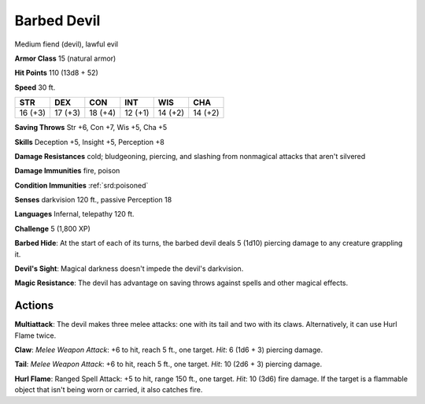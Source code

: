 
.. _srd:barbed-devil:

Barbed Devil
------------

Medium fiend (devil), lawful evil

**Armor Class** 15 (natural armor)

**Hit Points** 110 (13d8 + 52)

**Speed** 30 ft.

+-----------+-----------+-----------+-----------+-----------+-----------+
| STR       | DEX       | CON       | INT       | WIS       | CHA       |
+===========+===========+===========+===========+===========+===========+
| 16 (+3)   | 17 (+3)   | 18 (+4)   | 12 (+1)   | 14 (+2)   | 14 (+2)   |
+-----------+-----------+-----------+-----------+-----------+-----------+

**Saving Throws** Str +6, Con +7, Wis +5, Cha +5

**Skills** Deception +5, Insight +5, Perception +8

**Damage Resistances** cold; bludgeoning, piercing, and slashing from
nonmagical attacks that aren't silvered

**Damage Immunities** fire, poison

**Condition Immunities** :ref:`srd:poisoned`

**Senses** darkvision 120 ft., passive Perception 18

**Languages** Infernal, telepathy 120 ft.

**Challenge** 5 (1,800 XP)

**Barbed Hide**: At the start of each of its turns, the barbed devil
deals 5 (1d10) piercing damage to any creature grappling it.

**Devil's
Sight**: Magical darkness doesn't impede the devil's darkvision.

**Magic
Resistance**: The devil has advantage on saving throws against spells
and other magical effects.

Actions
~~~~~~~~~~~~~~~~~~~~~~~~~~~~~~~~~

**Multiattack**: The devil makes three melee attacks: one with its tail
and two with its claws. Alternatively, it can use Hurl Flame twice.

**Claw**: *Melee Weapon Attack*: +6 to hit, reach 5 ft., one target.
*Hit*: 6 (1d6 + 3) piercing damage.

**Tail**: *Melee Weapon Attack*: +6
to hit, reach 5 ft., one target. *Hit*: 10 (2d6 + 3) piercing damage.


**Hurl Flame**: Ranged Spell Attack: +5 to hit, range 150 ft., one
target. *Hit*: 10 (3d6) fire damage. If the target is a flammable object
that isn't being worn or carried, it also catches fire.
